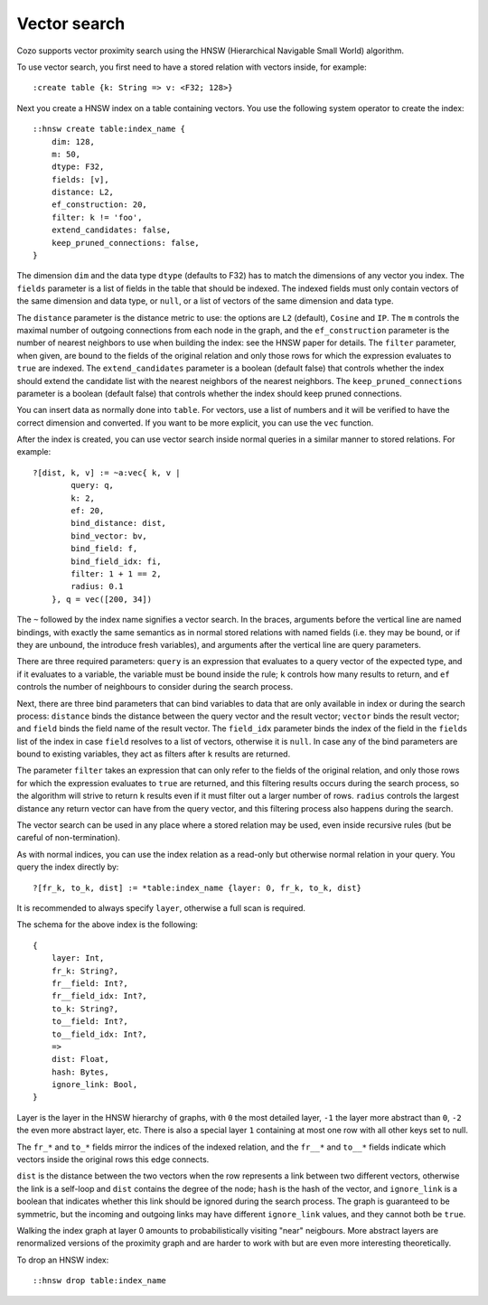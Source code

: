 ==============================
Vector search
==============================

Cozo supports vector proximity search using the HNSW (Hierarchical Navigable Small World) algorithm. 

To use vector search, you first need to have a stored relation with vectors inside, for example::

    :create table {k: String => v: <F32; 128>}


Next you create a HNSW index on a table containing vectors. You use the following system operator to create the index::

    ::hnsw create table:index_name {
        dim: 128,
        m: 50,
        dtype: F32,
        fields: [v],
        distance: L2,
        ef_construction: 20,
        filter: k != 'foo',
        extend_candidates: false,
        keep_pruned_connections: false,
    }

The dimension ``dim`` and the data type ``dtype`` (defaults to F32) has to match the dimensions of any vector you index. The ``fields`` parameter is a list of fields in the table that should be indexed. The indexed fields must only contain vectors of the same dimension and data type, or ``null``, or a list of vectors of the same dimension and data type.

The ``distance`` parameter is the distance metric to use: the options are ``L2`` (default), ``Cosine`` and ``IP``. The ``m`` controls the maximal number of outgoing connections from each node in the graph, and the ``ef_construction`` parameter is the number of nearest neighbors to use when building the index: see the HNSW paper for details. The ``filter`` parameter, when given, are bound to the fields of the original relation and only those rows for which the expression evaluates to ``true`` are indexed. The ``extend_candidates`` parameter is a boolean (default false) that controls whether the index should extend the candidate list with the nearest neighbors of the nearest neighbors. The ``keep_pruned_connections`` parameter is a boolean (default false) that controls whether the index should keep pruned connections.

You can insert data as normally done into ``table``. For vectors, use a list of numbers and it will be verified to have the correct dimension and converted. If you want to be more explicit, you can use the ``vec`` function.

After the index is created, you can use vector search inside normal queries in a similar manner to stored relations. For example::

    ?[dist, k, v] := ~a:vec{ k, v | 
            query: q, 
            k: 2, 
            ef: 20, 
            bind_distance: dist, 
            bind_vector: bv, 
            bind_field: f, 
            bind_field_idx: fi, 
            filter: 1 + 1 == 2,
            radius: 0.1
        }, q = vec([200, 34])

The ``~`` followed by the index name signifies a vector search. In the braces, arguments before the vertical line are named bindings, with exactly the same semantics as in normal stored relations with named fields (i.e. they may be bound, or if they are unbound, the introduce fresh variables), and arguments after the vertical line are query parameters.

There are three required parameters: ``query`` is an expression that evaluates to a query vector of the expected type, and if it evaluates to a variable, the variable must be bound inside the rule; ``k`` controls how many results to return, and ``ef`` controls the number of neighbours to consider during the search process.

Next, there are three bind parameters that can bind variables to data that are only available in index or during the search process: ``distance`` binds the distance between the query vector and the result vector; ``vector`` binds the result vector; and ``field`` binds the field name of the result vector. The ``field_idx`` parameter binds the index of the field in the ``fields`` list of the index in case ``field`` resolves to a list of vectors, otherwise it is ``null``. In case any of the bind parameters are bound to existing variables, they act as filters after ``k`` results are returned.

The parameter ``filter`` takes an expression that can only refer to the fields of the original relation, and only those rows for which the expression evaluates to ``true`` are returned, and this filtering results occurs during the search process, so the algorithm will strive to return ``k`` results even if it must filter out a larger number of rows. ``radius`` controls the largest distance any return vector can have from the query vector, and this filtering process also happens during the search.

The vector search can be used in any place where a stored relation may be used, even inside recursive rules (but be careful of non-termination).

As with normal indices, you can use the index relation as a read-only but otherwise normal relation in your query. You query the index directly by::

    ?[fr_k, to_k, dist] := *table:index_name {layer: 0, fr_k, to_k, dist}

It is recommended to always specify ``layer``, otherwise a full scan is required.

The schema for the above index is the following::

    {
        layer: Int,
        fr_k: String?,
        fr__field: Int?,
        fr__field_idx: Int?,
        to_k: String?,
        to__field: Int?,
        to__field_idx: Int?,
        => 
        dist: Float,
        hash: Bytes,
        ignore_link: Bool,
    }

Layer is the layer in the HNSW hierarchy of graphs, with ``0`` the most detailed layer, ``-1`` the layer more abstract than ``0``, ``-2`` the even more abstract layer, etc. There is also a special layer ``1`` containing at most one row with all other keys set to null.

The ``fr_*`` and ``to_*`` fields mirror the indices of the indexed relation, and the ``fr__*`` and ``to__*`` fields indicate which vectors inside the original rows this edge connects.

``dist`` is the distance between the two vectors when the row represents a link between two different vectors, otherwise the link is a self-loop and ``dist`` contains the degree of the node; ``hash`` is the hash of the vector, and ``ignore_link`` is a boolean that indicates whether this link should be ignored during the search process. The graph is guaranteed to be symmetric, but the incoming and outgoing links may have different ``ignore_link`` values, and they cannot both be ``true``.

Walking the index graph at layer 0 amounts to probabilistically visiting "near" neigbours. More abstract layers are renormalized versions of the proximity graph and are harder to work with but are even more interesting theoretically.

To drop an HNSW index::

    ::hnsw drop table:index_name
